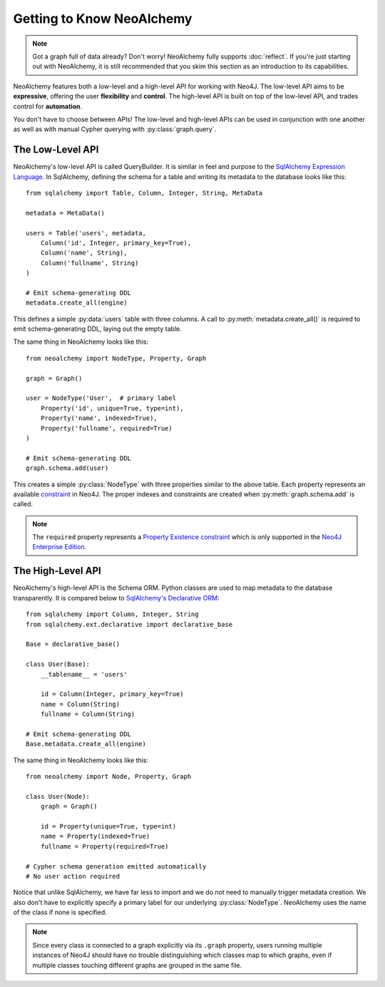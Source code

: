 

**************************
Getting to Know NeoAlchemy
**************************

.. note::
    Got a graph full of data already? Don't worry! NeoAlchemy fully supports
    :doc:`reflect`. If you're just starting out with NeoAlchemy, it is still
    recommended that you skim this section as an introduction to its
    capabilities.


NeoAlchemy features both a low-level and a high-level API for working with
Neo4J. The low-level API aims to be **expressive**, offering the user
**flexibility** and **control**.  The high-level API is built on top of the
low-level API, and trades control for **automation**.

You don't have to choose between APIs! The low-level and high-level APIs can be
used in conjunction with one another as well as with manual Cypher querying
with :py:class:`graph.query`.


=================
The Low-Level API
=================

NeoAlchemy's low-level API is called QueryBuilder. It is similar in feel and
purpose to the `SqlAlchemy Expression Language`_. In SqlAlchemy, defining
the schema for a table and writing its metadata to the database looks like
this::

    from sqlalchemy import Table, Column, Integer, String, MetaData

    metadata = MetaData()

    users = Table('users', metadata,
        Column('id', Integer, primary_key=True),
        Column('name', String),
        Column('fullname', String)
    )

    # Emit schema-generating DDL
    metadata.create_all(engine)


This defines a simple :py:data:`users` table with three columns.  A call to
:py:meth:`metadata.create_all()` is required to emit schema-generating DDL,
laying out the empty table.

The same thing in NeoAlchemy looks like this::

    from neoalchemy import NodeType, Property, Graph

    graph = Graph()

    user = NodeType('User',  # primary label
        Property('id', unique=True, type=int),
        Property('name', indexed=True),
        Property('fullname', required=True)
    )

    # Emit schema-generating DDL
    graph.schema.add(user)


This creates a simple :py:class:`NodeType` with three properties similar to the
above table. Each property represents an available `constraint`_ in Neo4J. The
proper indexes and constraints are created when :py:meth:`graph.schema.add` is
called.

.. note::
    The ``required`` property represents a `Property Existence constraint`_
    which is only supported in the `Neo4J Enterprise Edition`_.


==================
The High-Level API
==================

NeoAlchemy's high-level API is the Schema ORM. Python classes are used to
map metadata to the database transparently. It is compared below to
`SqlAlchemy's Declarative ORM`_::

    from sqlalchemy import Column, Integer, String
    from sqlalchemy.ext.declarative import declarative_base

    Base = declarative_base()

    class User(Base):
        __tablename__ = 'users'

        id = Column(Integer, primary_key=True)
        name = Column(String)
        fullname = Column(String)

    # Emit schema-generating DDL
    Base.metadata.create_all(engine)


The same thing in NeoAlchemy looks like this::

    from neoalchemy import Node, Property, Graph

    class User(Node):
        graph = Graph()

        id = Property(unique=True, type=int)
        name = Property(indexed=True)
        fullname = Property(required=True)

    # Cypher schema generation emitted automatically
    # No user action required

Notice that unlike SqlAlchemy, we have far less to import and we do not need
to manually trigger metadata creation. We also don't have to explicitly
specify a primary label for our underlying :py:class:`NodeType`. NeoAlchemy
uses the name of the class if none is specified.

.. note::
    Since every class is connected to a graph explicitly via its ``.graph``
    property, users running multiple instances of Neo4J should have no trouble
    distinguishing which classes map to which graphs, even if multiple classes
    touching different graphs are grouped in the same file.


.. _SqlAlchemy Expression Language: http://docs.sqlalchemy.org/en/latest/core/tutorial.html
.. _constraint: https://neo4j.com/docs/developer-manual/current/#query-constraints
.. _Property Existence constraint: https://neo4j.com/docs/developer-manual/current/#constraints-create-node-property-existence-constraint
.. _Neo4J Enterprise Edition: https://neo4j.com/editions/
.. _SqlAlchemy's Declarative ORM: http://docs.sqlalchemy.org/en/latest/orm/tutorial.html
